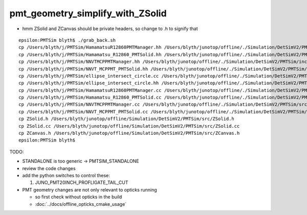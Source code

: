 pmt_geometry_simplify_with_ZSolid
====================================


* hmm ZSolid and ZCanvas should be private headers, so change to .h to signify that 

::

    epsilon:PMTSim blyth$ ./grab_back.sh 
    cp /Users/blyth/j/PMTSim/HamamatsuR12860PMTManager.hh /Users/blyth/junotop/offline/./Simulation/DetSimV2/PMTSim/include/HamamatsuR12860PMTManager.hh
    cp /Users/blyth/j/PMTSim/Hamamatsu_R12860_PMTSolid.hh /Users/blyth/junotop/offline/./Simulation/DetSimV2/PMTSim/include/Hamamatsu_R12860_PMTSolid.hh
    cp /Users/blyth/j/PMTSim/NNVTMCPPMTManager.hh /Users/blyth/junotop/offline/./Simulation/DetSimV2/PMTSim/include/NNVTMCPPMTManager.hh
    cp /Users/blyth/j/PMTSim/NNVT_MCPPMT_PMTSolid.hh /Users/blyth/junotop/offline/./Simulation/DetSimV2/PMTSim/include/NNVT_MCPPMT_PMTSolid.hh
    cp /Users/blyth/j/PMTSim/ellipse_intersect_circle.cc /Users/blyth/junotop/offline/./Simulation/DetSimV2/PMTSim/include/ellipse_intersect_circle.cc
    cp /Users/blyth/j/PMTSim/ellipse_intersect_circle.hh /Users/blyth/junotop/offline/./Simulation/DetSimV2/PMTSim/include/ellipse_intersect_circle.hh
    cp /Users/blyth/j/PMTSim/HamamatsuR12860PMTManager.cc /Users/blyth/junotop/offline/./Simulation/DetSimV2/PMTSim/src/HamamatsuR12860PMTManager.cc
    cp /Users/blyth/j/PMTSim/Hamamatsu_R12860_PMTSolid.cc /Users/blyth/junotop/offline/./Simulation/DetSimV2/PMTSim/src/Hamamatsu_R12860_PMTSolid.cc
    cp /Users/blyth/j/PMTSim/NNVTMCPPMTManager.cc /Users/blyth/junotop/offline/./Simulation/DetSimV2/PMTSim/src/NNVTMCPPMTManager.cc
    cp /Users/blyth/j/PMTSim/NNVT_MCPPMT_PMTSolid.cc /Users/blyth/junotop/offline/./Simulation/DetSimV2/PMTSim/src/NNVT_MCPPMT_PMTSolid.cc
    cp ZSolid.h /Users/blyth/junotop/offline/Simulation/DetSimV2/PMTSim/src/ZSolid.h
    cp ZSolid.cc /Users/blyth/junotop/offline/Simulation/DetSimV2/PMTSim/src/ZSolid.cc
    cp ZCanvas.h /Users/blyth/junotop/offline/Simulation/DetSimV2/PMTSim/src/ZCanvas.h
    epsilon:PMTSim blyth$ 



TODO:

* STANDALONE is too generic -> PMTSIM_STANDALONE 
* review the code changes 
 







* add the python switches to control these:: 

  1. JUNO_PMT20INCH_PROFLIGATE_TAIL_CUT


* PMT geometry changes are not only relevant to opticks running 

  * so first check without opticks in the build  
  * :doc:`../docs/offline_opticks_cmake_usage`









